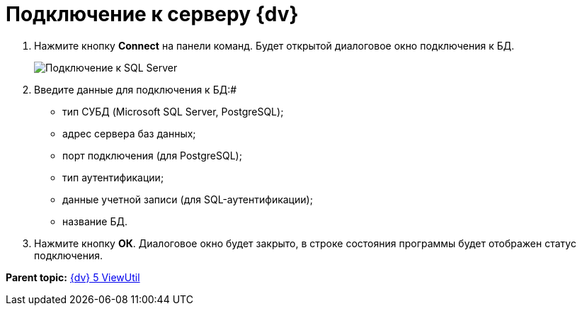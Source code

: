 =  Подключение к серверу {dv}

. Нажмите кнопку *Connect* на панели команд. Будет открытой диалоговое окно подключения к БД.
+
image::tk_search_utility_2.png[Подключение к SQL Server]
. Введите данные для подключения к БД:#
* тип СУБД (Microsoft SQL Server, PostgreSQL);
* адрес сервера баз данных;
* порт подключения (для PostgreSQL);
* тип аутентификации;
* данные учетной записи (для SQL-аутентификации);
* название БД.
. Нажмите кнопку *ОК*. Диалоговое окно будет закрыто, в строке состояния программы будет отображен статус подключения.

*Parent topic:* xref:../pages/ViewUtil.adoc[{dv} 5 ViewUtil]
